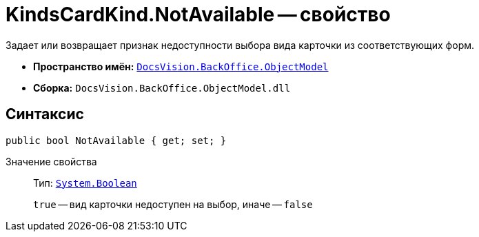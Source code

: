 = KindsCardKind.NotAvailable -- свойство

Задает или возвращает признак недоступности выбора вида карточки из соответствующих форм.

* *Пространство имён:* `xref:api/DocsVision/Platform/ObjectModel/ObjectModel_NS.adoc[DocsVision.BackOffice.ObjectModel]`
* *Сборка:* `DocsVision.BackOffice.ObjectModel.dll`

== Синтаксис

[source,csharp]
----
public bool NotAvailable { get; set; }
----

Значение свойства::
Тип: `http://msdn.microsoft.com/ru-ru/library/system.boolean.aspx[System.Boolean]`
+
`true` -- вид карточки недоступен на выбор, иначе -- `false`
